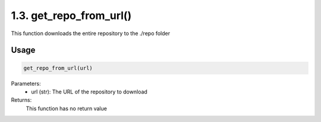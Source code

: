 1.3. get_repo_from_url()
========================
This function downloads the entire repository to the ./repo folder



Usage
~~~~~

.. code-block:: python

    get_repo_from_url(url)

Parameters:
    * url (str): The URL of the repository to download

Returns:
    This function has no return value

